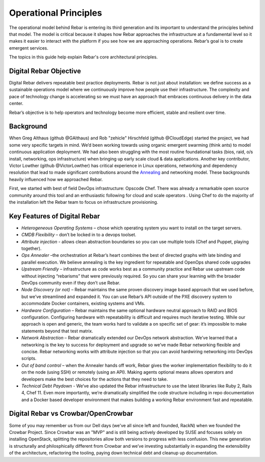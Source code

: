 Operational Principles
======================

The operational model behind Rebar is entering its third generation and
its important to understand the principles behind that model. The model
is critical because it shapes how Rebar approaches the infrastructure at
a fundamental level so it makes it easier to interact with the platform
if you see how we are approaching operations. Rebar’s goal is to create
emergent services.

The topics in this guide help explain Rebar's core architectural
principles.

Digital Rebar Objective
---------------

Digital Rebar delivers repeatable best practice deployments. Rebar is not just
about installation: we define success as a sustainable operations model
where we continuously improve how people use their infrastructure. The
complexity and pace of technology change is accelerating so we must have
an approach that embraces continuous delivery in the data center.

Rebar’s objective is to help operators and technology become more efficient, stable and
resilient over time.

Background
----------

When Greg Althaus (github @GAlthaus) and Rob "zehicle" Hirschfeld
(github @CloudEdge) started the project, we had some very specific
targets in mind. We’d been working towards using organic emergent
swarming (think ants) to model continuous application deployment. We had
also been struggling with the most routine foundational tasks (bios,
raid, o/s install, networking, ops infrastructure) when bringing up
early scale cloud & data applications. Another key contributor, Victor
Lowther (github @VictorLowther) has critical experience in Linux
operations, networking and dependency resolution that lead to made
significant contributions around the
`Annealing <simulated_annealing.md>`__ and networking model. These
backgrounds heavily influenced how we approached Rebar.

First, we started with best of field DevOps infrastructure: Opscode
Chef. There was already a remarkable open source community around this
tool and an enthusiastic following for cloud and scale operators . Using
Chef to do the majority of the installation left the Rebar team to focus
on infrastructure provisioning. 

Key Features of Digital Rebar
------------

-  *Heterogeneous Operating Systems* – chose which operating system you
   want to install on the target servers.
-  *CMDB Flexibility* – don’t be locked in to a devops toolset.
-  *Attribute injection* - allows clean abstraction boundaries so you can
   use multiple tools (Chef and Puppet, playing together).
-  *Ops Annealer* –the orchestration at Rebar’s heart combines the best
   of directed graphs with late binding and parallel execution. We
   believe annealing is the key ingredient for repeatable and OpenOps
   shared code upgrades
-  *Upstream Friendly* – infrastructure as code works best as a
   community practice and Rebar use upstream code without injecting “rebarisms” that were previously required. So you
   can share your learning with the broader DevOps community even if
   they don’t use Rebar.
-  *Node Discovery (or not)* – Rebar maintains the same proven discovery
   image based approach that we used before, but we’ve streamlined and
   expanded it. You can use Rebar’s API outside of the PXE discovery
   system to accommodate Docker containers, existing systems and VMs.
-  *Hardware Configuration* – Rebar maintains the same optional hardware
   neutral approach to RAID and BIOS configuration. Configuring hardware
   with repeatability is difficult and requires much iterative testing.
   While our approach is open and generic, the team works hard
   to validate a on specific set of gear: it’s impossible to make
   statements beyond that test matrix.
-  *Network Abstraction* – Rebar dramatically extended our DevOps
   network abstraction. We’ve learned that a networking is the key to
   success for deployment and upgrade so we’ve made Rebar networking
   flexible and concise. Rebar networking works with attribute injection
   so that you can avoid hardwiring networking into DevOps scripts.
-  *Out of band control* – when the Annealer hands off work, Rebar gives
   the worker implementation flexibility to do it on the node (using
   SSH) or remotely (using an API). Making agents optional means allows
   operators and developers make the best choices for the actions that
   they need to take.
-  *Technical Debt Paydown* - We’ve also updated the Rebar
   infrastructure to use the latest libraries like Ruby 2, Rails 4, Chef
   11. Even more importantly, we’re dramatically simplified the code
   structure including in repo documentation and a Docker based
   developer environment that makes building a working Rebar environment
   fast and repeatable.

Digital Rebar vs Crowbar/OpenCrowbar
-----------------------------------

Some of you may remember us from our Dell days (we've all since left and founded, RackN) when we founded the Crowbar Project. Since Crowbar was an "MVP" and is still being actively developed by SUSE and focuses solely on installing OpenStack, splitting the repositories allow both versions to progress with less confusion. This new generation is structurally and philosphically different from Crowbar and we’ve investing substantially in expanding the extensibility of the architecture, refactoring the tooling, paying down technical debt and cleanup up documentation. 

